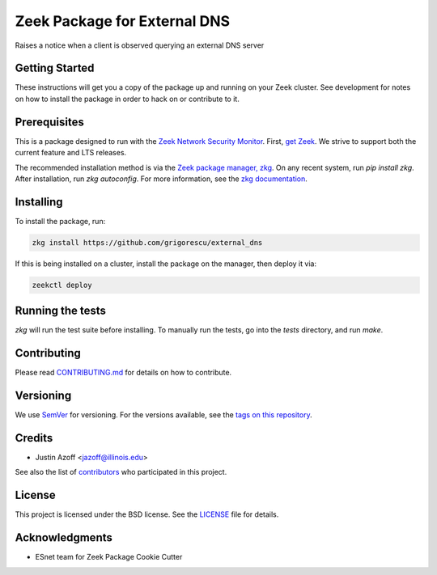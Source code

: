 Zeek Package for External DNS
================================================

.. image:: https://github.com/grigorescu/external_dns/workflows/Package%20btests/badge.svg
   :target: https://github.com/grigorescu/external_dns/actions
   :alt: Build Status

.. image:: https://coveralls.io/repos/github/grigorescu/external_dns/badge.svg?branch=master
   :target: https://coveralls.io/repos/github/grigorescu/external_dns?branch=master
   :alt: Coverage Status


.. image:: https://img.shields.io/github/license/grigorescu/external_dns
   :target: ./LICENSE
   :alt: BSD license


Raises a notice when a client is observed querying an external DNS server

Getting Started
---------------

These instructions will get you a copy of the package up and running on your Zeek cluster. See development for notes on how to install the package in order to hack on or contribute to it.

Prerequisites
-------------

This is a package designed to run with the `Zeek Network Security Monitor <https://zeek.org>`_. First, `get Zeek <https://zeek.org/get-zeek/>`_. We strive to support both the current feature and LTS releases.

The recommended installation method is via the `Zeek package manager, zkg <https://docs.zeek.org/projects/package-manager/en/stable/>`_. On any recent system, run `pip install zkg`. After installation, run `zkg autoconfig`. For more information, see the `zkg documentation <https://docs.zeek.org/projects/package-manager/en/stable/quickstart.html>`_.

Installing
----------

To install the package, run:

.. code-block:: shell

   zkg install https://github.com/grigorescu/external_dns


If this is being installed on a cluster, install the package on the manager, then deploy it via: 

.. code-block:: shell

   zeekctl deploy


Running the tests
-----------------

`zkg` will run the test suite before installing. To manually run the tests, go into the `tests` directory, and run `make`.

Contributing
------------

Please read `CONTRIBUTING.md <./docs/CONTRIBUTING.md>`_ for details on how to contribute.

Versioning
----------

We use `SemVer <http://semver.org/>`_ for versioning. For the versions available, see the `tags on this repository <../../tags>`_.

Credits
-------


* Justin Azoff <`jazoff@illinois.edu <mailto:jazoff@illinois.edu>`_>


See also the list of `contributors <contributors>`_ who participated in this project.

License
-------

This project is licensed under the BSD license. See the `LICENSE <LICENSE>`_ file for details.

Acknowledgments
---------------

* ESnet team for Zeek Package Cookie Cutter
